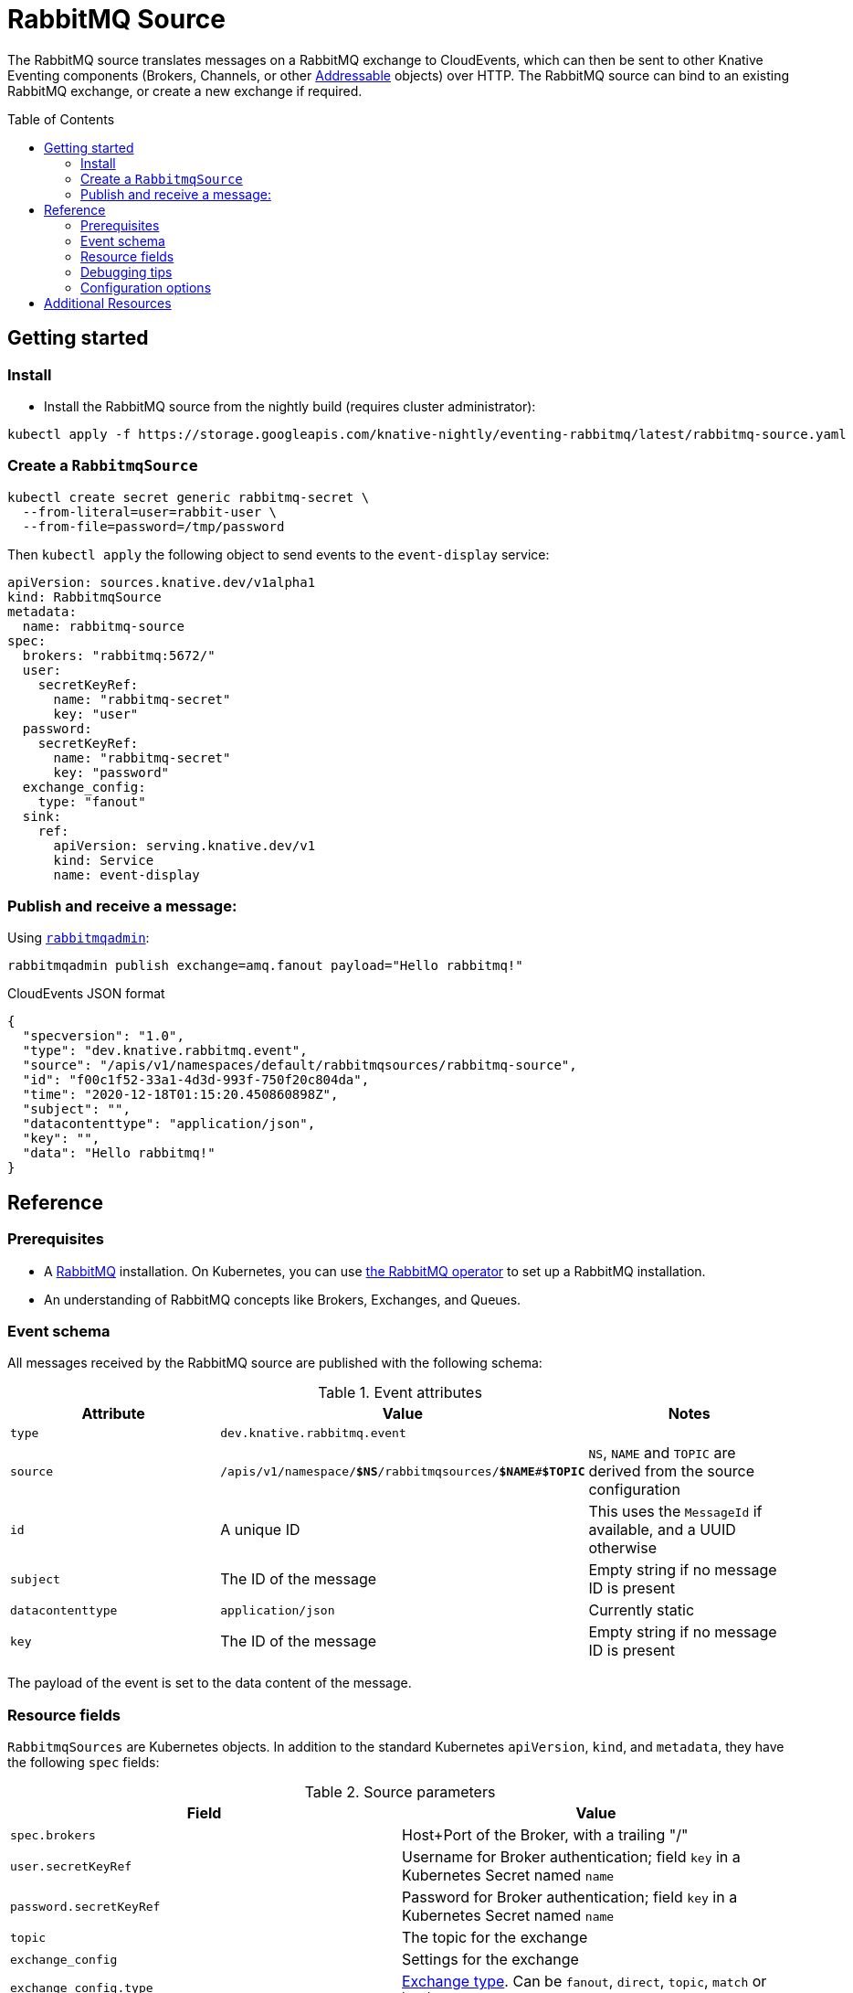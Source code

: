 
:toc:
:toc-placement!:
= RabbitMQ Source

The RabbitMQ source translates messages on a RabbitMQ exchange to CloudEvents,
which can then be sent to other Knative Eventing components (Brokers, Channels,
or other https://knative.dev/docs/eventing/#event-consumers[Addressable]
objects) over HTTP. The RabbitMQ source can bind to an existing RabbitMQ
exchange, or create a new exchange if required.

toc::[]


== Getting started

=== Install

* Install the RabbitMQ source from the nightly build (requires cluster administrator):

[source,sh]
----
kubectl apply -f https://storage.googleapis.com/knative-nightly/eventing-rabbitmq/latest/rabbitmq-source.yaml
----

=== Create a `RabbitmqSource`

[source,sh]
----
kubectl create secret generic rabbitmq-secret \
  --from-literal=user=rabbit-user \
  --from-file=password=/tmp/password
----

Then `kubectl apply` the following object to send events to the `event-display` service:

[source,yaml]
----
apiVersion: sources.knative.dev/v1alpha1
kind: RabbitmqSource
metadata:
  name: rabbitmq-source
spec:
  brokers: "rabbitmq:5672/"
  user:
    secretKeyRef:
      name: "rabbitmq-secret"
      key: "user"
  password:
    secretKeyRef:
      name: "rabbitmq-secret"
      key: "password"
  exchange_config:
    type: "fanout"
  sink:
    ref:
      apiVersion: serving.knative.dev/v1
      kind: Service
      name: event-display
----

=== Publish and receive a message:

Using https://www.rabbitmq.com/management-cli.html[`rabbitmqadmin`]:


[source,shell]
----
rabbitmqadmin publish exchange=amq.fanout payload="Hello rabbitmq!"
----

.CloudEvents JSON format
[source,json]
----
{
  "specversion": "1.0",
  "type": "dev.knative.rabbitmq.event",
  "source": "/apis/v1/namespaces/default/rabbitmqsources/rabbitmq-source",
  "id": "f00c1f52-33a1-4d3d-993f-750f20c804da",
  "time": "2020-12-18T01:15:20.450860898Z",
  "subject": "",
  "datacontenttype": "application/json",
  "key": "",
  "data": "Hello rabbitmq!"
}
----

== Reference

=== Prerequisites

* A https://www.rabbitmq.com/[RabbitMQ] installation. On Kubernetes, you can use
https://www.rabbitmq.com/kubernetes/operator/operator-overview.html[the RabbitMQ
operator] to set up a RabbitMQ installation.

* An understanding of RabbitMQ concepts like Brokers, Exchanges, and Queues.

=== Event schema

All messages received by the RabbitMQ source are published with the following
schema:

.Event attributes
|===
| Attribute | Value | Notes

| `type` | `dev.knative.rabbitmq.event` |
| `source` | `/apis/v1/namespace/*$NS*/rabbitmqsources/*$NAME*#*$TOPIC*`
   | `NS`, `NAME` and `TOPIC` are derived from the source configuration
| `id` | A unique ID | This uses the `MessageId` if available, and a UUID otherwise
| `subject` | The ID of the message | Empty string if no message ID is present
| `datacontenttype` | `application/json` | Currently static
| `key` | The ID of the message | Empty string if no message ID is present
|===

The payload of the event is set to the data content of the message.

=== Resource fields

// Note: this could link to generated documentation if that's easy to do...

`RabbitmqSources` are Kubernetes objects. In addition to the standard Kubernetes
`apiVersion`, `kind`, and `metadata`, they have the following `spec` fields:

:optional: *

.Source parameters
|===
| Field | Value

| `spec.brokers` | Host+Port of the Broker, with a trailing "/"
| `user.secretKeyRef` | Username for Broker authentication; field `key` in a Kubernetes Secret named `name`
| `password.secretKeyRef` | Password for Broker authentication; field `key` in a Kubernetes Secret named `name`
| `topic` | The topic for the exchange
| `exchange_config` | Settings for the exchange
| `exchange_config.type` | https://www.rabbitmq.com/tutorials/amqp-concepts.html#exchanges[Exchange type]. Can be `fanout`, `direct`, `topic`, `match` or `headers`
| `exchange_config.durable` {optional} | Boolean
| `exchange_config.auto_deleted` {optional} | Boolean
| `exchange_config.internal` {optional} | Boolean
| `exchange_config.nowait` {optional} | Boolean
| `queue_config` {optional} | Settings for the queue
| `queue_config.name` {optional} | Name of the queue (may be empty)
| `queue_config.routing_key` {optional} | Routing key for the queue
| `queue_config.durable` {optional} | Boolean
| `queue_config.delete_when_unused` {optional} | Boolean
| `queue_config.exclusive` {optional} | Boolean
| `queue_config.nowait` {optional} | Boolean
| `sink` | A reference to an https://knative.dev/docs/eventing/#event-consumers[Addressable] Kubernetes object
|===

{optional} These attributes are optional.

Note that many parameters do not need to be specified. Unspecified optional
parameters will be defaulted to `false` or `""` (empty string).

The source will provide output information about readiness or errors via the
`status` field on the object once it has been created in the cluster.

// TODO: should we have error documentation?

=== Debugging tips

TODO: write up troubleshooting steps (`status.condition` values and other places to look to debug issues).

=== Configuration options

The standard
https://github.com/knative/eventing/blob/master/config/core/configmaps/observability.yaml[`config-observability`]
and
https://github.com/knative/eventing/blob/master/config/core/configmaps/logging.yaml[`config-logging`]
ConfigMaps may be used to manage the logging and metrics configuration.

== Additional Resources

* The https://www.rabbitmq.com/kubernetes/operator/operator-overview.html[RabbitMQ Operator for Kubernetes] can be handy for running RabbitMQ on Kubernetes.